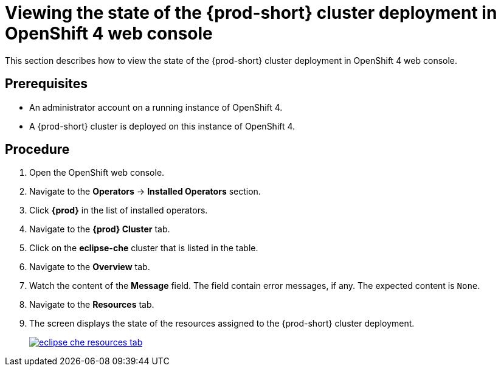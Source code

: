 [id="viewing-the-state-of-the-{prod-id-short}-cluster-deployment-in-openshift-4-web-console_{context}"]
= Viewing the state of the {prod-short} cluster deployment in OpenShift 4 web console

This section describes how to view the state of the {prod-short} cluster deployment in OpenShift 4 web console.

[discrete]
== Prerequisites

* An administrator account on a running instance of OpenShift 4.

* A {prod-short} cluster is deployed on this instance of OpenShift 4. 
ifeval::["{context}" == "installing-che-on-openshift-4-from-operatorhub"]
See xref:installing-{prod-id-short}-using-the-{prod-id-short}-operator-in-openshift-4-web-console_{context}[].
endif::[]

[discrete]
== Procedure

. Open the OpenShift web console.

. Navigate to the *Operators* -> *Installed Operators* section.

. Click *{prod}* in the list of installed operators.

. Navigate to the *{prod} Cluster* tab.

. Click on the *eclipse-che* cluster that is listed in the table.

. Navigate to the *Overview* tab.

. Watch the content of the *Message* field. The field contain error messages, if any. The expected content is `None`.

. Navigate to the *Resources* tab.

. The screen displays the state of the resources assigned to the {prod-short} cluster deployment.
+
image::installation/eclipse-che-resources-tab.png[link="{imagesdir}/installation/eclipse-che-resources-tab.png"]